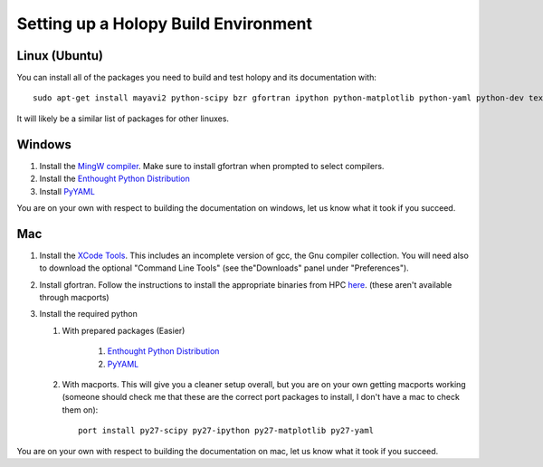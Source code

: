 .. _build_env:

Setting up a Holopy Build Environment
=====================================

Linux (Ubuntu)
--------------

You can install all of the packages you need to build and test holopy and its documentation with::

  sudo apt-get install mayavi2 python-scipy bzr gfortran ipython python-matplotlib python-yaml python-dev texlive-fonts-extra texlive-fonts-recommended texlive-latex-extra texlive-science 


It will likely be a similar list of packages for other linuxes. 

Windows
-------

#. Install the `MingW compiler <http://sourceforge.net/projects/mingw/files/Installer/mingw-get-inst/mingw-get-inst-20120426/mingw-get-inst-20120426.exe/download>`_. Make sure to install gfortran when prompted to select compilers.
#. Install the `Enthought Python Distribution <http://www.enthought.com/products/epd.php>`_
#. Install `PyYAML <http://pypi.python.org/pypi/PyYAML/>`_

You are on your own with respect to building the documentation on windows, let us know what it took if you succeed. 

Mac
---

#. Install the `XCode Tools <https://developer.apple.com/xcode/>`_. This includes an incomplete version of gcc, the Gnu compiler collection. You will need also to download the optional "Command Line Tools" (see the"Downloads" panel under "Preferences").
#. Install gfortran. Follow the instructions to install the appropriate binaries from HPC `here <http://hpc.sourceforge.net/>`_. (these aren't available through macports)
#. Install the required python

   #. With prepared packages (Easier)

        #. `Enthought Python Distribution <http://www.enthought.com/products/epd.php>`_ 
        #. `PyYAML <http://pypi.python.org/pypi/PyYAML/>`_

   #. With macports. This will give you a cleaner setup overall, but
      you are on your own getting macports working (someone should check me that these are the correct port packages to install, I don't have a mac to check them on)::

        port install py27-scipy py27-ipython py27-matplotlib py27-yaml
        

You are on your own with respect to building the documentation on mac, let us know what it took if you succeed. 

